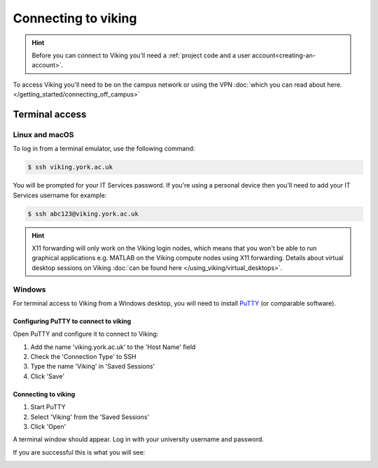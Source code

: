 Connecting to viking
====================

.. hint::
    Before you can connect to Viking you'll need a :ref:`project code and a user account<creating-an-account>`.

To access Viking you'll need to be on the campus network or using the VPN :doc:`which you can read about here. </getting_started/connecting_off_campus>`


Terminal access
---------------

Linux and macOS
^^^^^^^^^^^^^^^

To log in from a terminal emulator, use the following command:

.. code-block:: console

    $ ssh viking.york.ac.uk

You will be prompted for your IT Services password. If you're using a personal device then you'll need to add your IT Services username for example:

.. code-block:: console

    $ ssh abc123@viking.york.ac.uk

.. hint::
    X11 forwarding will only work on the Viking login nodes, which means that you won't be able to run graphical applications e.g. MATLAB on the Viking compute nodes using X11 forwarding. Details about virtual desktop sessions on Viking :doc:`can be found here </using_viking/virtual_desktops>`.

.. _connecting-via-windows:

Windows
^^^^^^^

For terminal access to Viking from a Windows desktop, you will need to install `PuTTY <https://www.chiark.greenend.org.uk/~sgtatham/putty/>`_ (or comparable software).


Configuring PuTTY to connect to viking
"""""""""""""""""""""""""""""""""""""""

Open PuTTY and configure it to connect to Viking:

1. Add the name 'viking.york.ac.uk' to the 'Host Name' field
2. Check the 'Connection Type' to SSH
3. Type the name 'Viking' in 'Saved Sessions'
4. Click 'Save'

.. image:: ../assets/img/putty1.png

Connecting to viking
"""""""""""""""""""""

1. Start PuTTY
2. Select 'Viking' from the 'Saved Sessions'
3. Click 'Open'

.. image:: ../assets/img/putty2.png

A terminal window should appear. Log in with your university username and password.

.. image:: ../assets/img/putty3.png

If you are successful this is what you will see:

.. image:: ../assets/img/putty4.png

